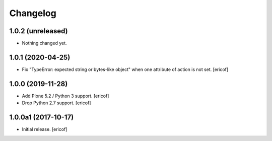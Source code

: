 Changelog
=========

1.0.2 (unreleased)
------------------

- Nothing changed yet.


1.0.1 (2020-04-25)
------------------

- Fix "TypeError: expected string or bytes-like object" when one attribute of action is not set.
  [ericof]


1.0.0 (2019-11-28)
------------------

- Add Plone 5.2 / Python 3 support.
  [ericof]

- Drop Python 2.7 support.
  [ericof]


1.0.0a1 (2017-10-17)
--------------------

- Initial release.
  [ericof]
